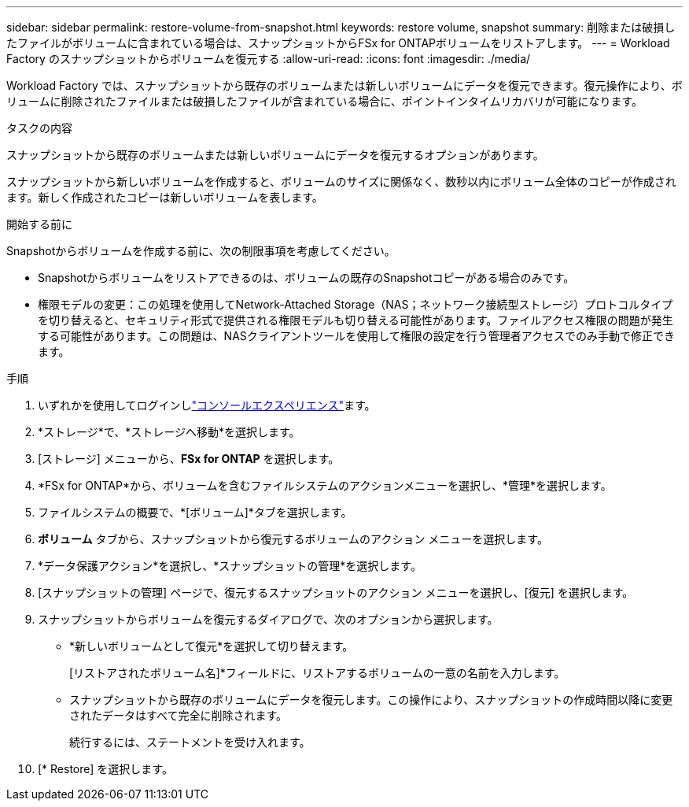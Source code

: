 ---
sidebar: sidebar 
permalink: restore-volume-from-snapshot.html 
keywords: restore volume, snapshot 
summary: 削除または破損したファイルがボリュームに含まれている場合は、スナップショットからFSx for ONTAPボリュームをリストアします。 
---
= Workload Factory のスナップショットからボリュームを復元する
:allow-uri-read: 
:icons: font
:imagesdir: ./media/


[role="lead"]
Workload Factory では、スナップショットから既存のボリュームまたは新しいボリュームにデータを復元できます。復元操作により、ボリュームに削除されたファイルまたは破損したファイルが含まれている場合に、ポイントインタイムリカバリが可能になります。

.タスクの内容
スナップショットから既存のボリュームまたは新しいボリュームにデータを復元するオプションがあります。

スナップショットから新しいボリュームを作成すると、ボリュームのサイズに関係なく、数秒以内にボリューム全体のコピーが作成されます。新しく作成されたコピーは新しいボリュームを表します。

.開始する前に
Snapshotからボリュームを作成する前に、次の制限事項を考慮してください。

* Snapshotからボリュームをリストアできるのは、ボリュームの既存のSnapshotコピーがある場合のみです。
* 権限モデルの変更：この処理を使用してNetwork-Attached Storage（NAS；ネットワーク接続型ストレージ）プロトコルタイプを切り替えると、セキュリティ形式で提供される権限モデルも切り替える可能性があります。ファイルアクセス権限の問題が発生する可能性があります。この問題は、NASクライアントツールを使用して権限の設定を行う管理者アクセスでのみ手動で修正できます。


.手順
. いずれかを使用してログインしlink:https://docs.netapp.com/us-en/workload-setup-admin/console-experiences.html["コンソールエクスペリエンス"^]ます。
. *ストレージ*で、*ストレージへ移動*を選択します。
. [ストレージ] メニューから、*FSx for ONTAP* を選択します。
. *FSx for ONTAP*から、ボリュームを含むファイルシステムのアクションメニューを選択し、*管理*を選択します。
. ファイルシステムの概要で、*[ボリューム]*タブを選択します。
. *ボリューム* タブから、スナップショットから復元するボリュームのアクション メニューを選択します。
. *データ保護アクション*を選択し、*スナップショットの管理*を選択します。
. [スナップショットの管理] ページで、復元するスナップショットのアクション メニューを選択し、[復元] を選択します。
. スナップショットからボリュームを復元するダイアログで、次のオプションから選択します。
+
** *新しいボリュームとして復元*を選択して切り替えます。
+
[リストアされたボリューム名]*フィールドに、リストアするボリュームの一意の名前を入力します。

** スナップショットから既存のボリュームにデータを復元します。この操作により、スナップショットの作成時間以降に変更されたデータはすべて完全に削除されます。
+
続行するには、ステートメントを受け入れます。



. [* Restore] を選択します。

